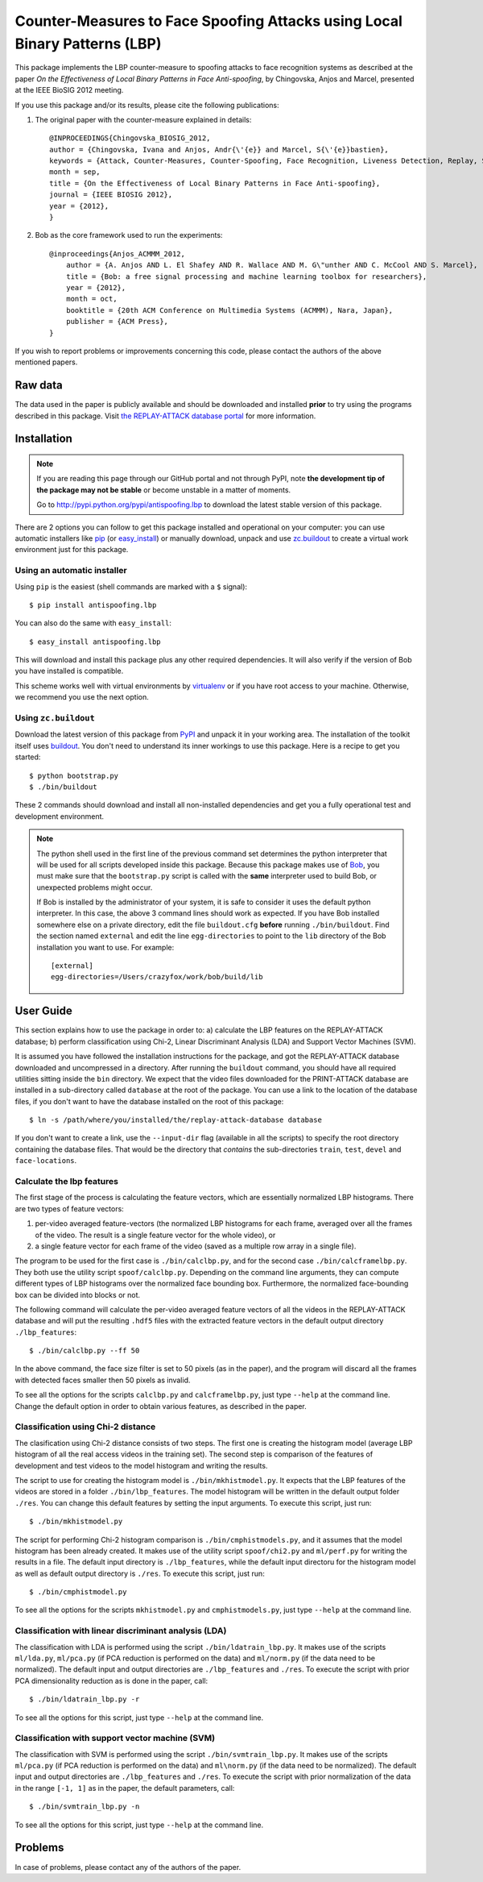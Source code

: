 =============================================================================
 Counter-Measures to Face Spoofing Attacks using Local Binary Patterns (LBP)
=============================================================================

This package implements the LBP counter-measure to spoofing attacks to face
recognition systems as described at the paper `On the Effectiveness of Local
Binary Patterns in Face Anti-spoofing`, by Chingovska, Anjos and Marcel,
presented at the IEEE BioSIG 2012 meeting.

If you use this package and/or its results, please cite the following
publications:

1. The original paper with the counter-measure explained in details::

    @INPROCEEDINGS{Chingovska_BIOSIG_2012,
    author = {Chingovska, Ivana and Anjos, Andr{\'{e}} and Marcel, S{\'{e}}bastien},
    keywords = {Attack, Counter-Measures, Counter-Spoofing, Face Recognition, Liveness Detection, Replay, Spoofing},
    month = sep,
    title = {On the Effectiveness of Local Binary Patterns in Face Anti-spoofing},
    journal = {IEEE BIOSIG 2012},
    year = {2012},
    }
 
2. Bob as the core framework used to run the experiments::

    @inproceedings{Anjos_ACMMM_2012,
        author = {A. Anjos AND L. El Shafey AND R. Wallace AND M. G\"unther AND C. McCool AND S. Marcel},
        title = {Bob: a free signal processing and machine learning toolbox for researchers},
        year = {2012},
        month = oct,
        booktitle = {20th ACM Conference on Multimedia Systems (ACMMM), Nara, Japan},
        publisher = {ACM Press},
    }

If you wish to report problems or improvements concerning this code, please
contact the authors of the above mentioned papers.

Raw data
--------

The data used in the paper is publicly available and should be downloaded and
installed **prior** to try using the programs described in this package. Visit
`the REPLAY-ATTACK database portal
<https://www.idiap.ch/dataset/replayattack>`_ for more information.

Installation
------------

.. note:: 

  If you are reading this page through our GitHub portal and not through PyPI,
  note **the development tip of the package may not be stable** or become
  unstable in a matter of moments.

  Go to `http://pypi.python.org/pypi/antispoofing.lbp
  <http://pypi.python.org/pypi/antispoofing.lbp>`_ to download the latest
  stable version of this package.

There are 2 options you can follow to get this package installed and
operational on your computer: you can use automatic installers like `pip
<http://pypi.python.org/pypi/pip/>`_ (or `easy_install
<http://pypi.python.org/pypi/setuptools>`_) or manually download, unpack and
use `zc.buildout <http://pypi.python.org/pypi/zc.buildout>`_ to create a
virtual work environment just for this package.

Using an automatic installer
============================

Using ``pip`` is the easiest (shell commands are marked with a ``$`` signal)::

  $ pip install antispoofing.lbp

You can also do the same with ``easy_install``::

  $ easy_install antispoofing.lbp

This will download and install this package plus any other required
dependencies. It will also verify if the version of Bob you have installed
is compatible.

This scheme works well with virtual environments by `virtualenv
<http://pypi.python.org/pypi/virtualenv>`_ or if you have root access to your
machine. Otherwise, we recommend you use the next option.

Using ``zc.buildout``
=====================

Download the latest version of this package from `PyPI
<http://pypi.python.org/pypi/antispoofing.lbp>`_ and unpack it in your
working area. The installation of the toolkit itself uses `buildout
<http://www.buildout.org/>`_. You don't need to understand its inner workings
to use this package. Here is a recipe to get you started::
  
  $ python bootstrap.py 
  $ ./bin/buildout

These 2 commands should download and install all non-installed dependencies and
get you a fully operational test and development environment.

.. note::

  The python shell used in the first line of the previous command set
  determines the python interpreter that will be used for all scripts developed
  inside this package. Because this package makes use of `Bob
  <http://idiap.github.com/bob>`_, you must make sure that the ``bootstrap.py``
  script is called with the **same** interpreter used to build Bob, or
  unexpected problems might occur.

  If Bob is installed by the administrator of your system, it is safe to
  consider it uses the default python interpreter. In this case, the above 3
  command lines should work as expected. If you have Bob installed somewhere
  else on a private directory, edit the file ``buildout.cfg`` **before**
  running ``./bin/buildout``. Find the section named ``external`` and edit the
  line ``egg-directories`` to point to the ``lib`` directory of the Bob
  installation you want to use. For example::

    [external]
    egg-directories=/Users/crazyfox/work/bob/build/lib

User Guide
----------

This section explains how to use the package in order to: a) calculate the LBP
features on the REPLAY-ATTACK database; b) perform classification using Chi-2,
Linear Discriminant Analysis (LDA) and Support Vector Machines (SVM).

It is assumed you have followed the installation instructions for the package,
and got the REPLAY-ATTACK database downloaded and uncompressed in a directory.
After running the ``buildout`` command, you should have all required utilities
sitting inside the ``bin`` directory. We expect that the video files downloaded
for the PRINT-ATTACK database are installed in a sub-directory called
``database`` at the root of the package.  You can use a link to the location of
the database files, if you don't want to have the database installed on the
root of this package::

  $ ln -s /path/where/you/installed/the/replay-attack-database database

If you don't want to create a link, use the ``--input-dir`` flag (available in
all the scripts) to specify the root directory containing the database files.
That would be the directory that *contains* the sub-directories ``train``,
``test``, ``devel`` and ``face-locations``.

Calculate the lbp features
==========================

The first stage of the process is calculating the feature vectors, which are
essentially normalized LBP histograms. There are two types of feature vectors:

1. per-video averaged feature-vectors (the normalized LBP histograms for each
   frame, averaged over all the frames of the video. The result is a single
   feature vector for the whole video), or

2. a single feature vector for each frame of the video (saved as a multiple row
   array in a single file). 

The program to be used for the first case is ``./bin/calclbp.py``, and for the
second case ``./bin/calcframelbp.py``. They both use the utility script
``spoof/calclbp.py``. Depending on the command line arguments, they can compute
different types of LBP histograms over the normalized face bounding box.
Furthermore, the normalized face-bounding box can be divided into blocks or
not.

The following command will calculate the per-video averaged feature vectors of
all the videos in the REPLAY-ATTACK database and will put the resulting
``.hdf5`` files with the extracted feature vectors in the default output
directory ``./lbp_features``::

  $ ./bin/calclbp.py --ff 50

In the above command, the face size filter is set to 50 pixels (as in the
paper), and the program will discard all the frames with detected faces smaller
then 50 pixels as invalid.

To see all the options for the scripts ``calclbp.py`` and ``calcframelbp.py``,
just type ``--help`` at the command line. Change the default option in order to
obtain various features, as described in the paper. 

Classification using Chi-2 distance
===================================

The clasification using Chi-2 distance consists of two steps. The first one is
creating the histogram model (average LBP histogram of all the real access
videos in the training set). The second step is comparison of the features of
development and test videos to the model histogram and writing the results.

The script to use for creating the histogram model is
``./bin/mkhistmodel.py``.  It expects that the LBP features of the videos are
stored in a folder ``./bin/lbp_features``. The model histogram will be written
in the default output folder ``./res``. You can change this default features by
setting the input arguments. To execute this script, just run::

  $ ./bin/mkhistmodel.py

The script for performing Chi-2 histogram comparison is
``./bin/cmphistmodels.py``, and it assumes that the model histogram has been
already created. It makes use of the utility script ``spoof/chi2.py`` and
``ml/perf.py`` for writing the results in a file. The default input directory is
``./lbp_features``, while the default input directoru for the histogram model
as well as default output directory is ``./res``. To execute this script, just
run:: 

  $ ./bin/cmphistmodel.py

To see all the options for the scripts ``mkhistmodel.py`` and
``cmphistmodels.py``, just type ``--help`` at the command line.

Classification with linear discriminant analysis (LDA)
======================================================

The classification with LDA is performed using the script
``./bin/ldatrain_lbp.py``. It makes use of the scripts ``ml/lda.py``,
``ml/pca.py`` (if PCA reduction is performed on the data) and ``ml/norm.py``
(if the data need to be normalized). The default input and output directories
are ``./lbp_features`` and ``./res``. To execute the script with prior PCA
dimensionality reduction as is done in the paper, call::

  $ ./bin/ldatrain_lbp.py -r 

To see all the options for this script, just type ``--help`` at the command
line.

Classification with support vector machine (SVM)
================================================

The classification with SVM is performed using the script
``./bin/svmtrain_lbp.py``. It makes use of the scripts ``ml/pca.py`` (if PCA
reduction is performed on the data) and ``ml\norm.py`` (if the data need to be
normalized). The default input and output directories are ``./lbp_features``
and ``./res``. To execute the script with prior normalization of the data in
the range ``[-1, 1]`` as in the paper, the default parameters, call::

  $ ./bin/svmtrain_lbp.py -n

To see all the options for this script, just type ``--help`` at the command
line.

Problems
--------

In case of problems, please contact any of the authors of the paper.
